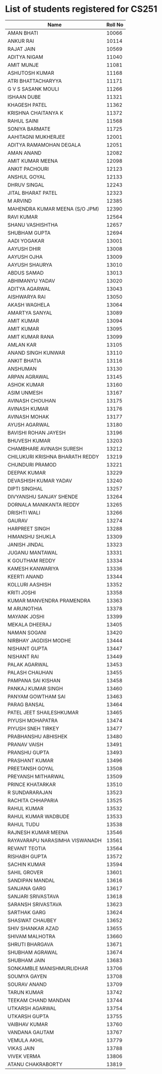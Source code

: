 * List of students registered for CS251

| Name                            | Roll No |
|---------------------------------+---------|
| AMAN BHATI                      |   10066 |
| ANKUR RAI                       |   10114 |
| RAJAT JAIN                      |   10569 |
| ADITYA NIGAM                    |   11040 |
| AMIT MUNJE                      |   11081 |
| ASHUTOSH KUMAR                  |   11168 |
| ATRI BHATTACHARYYA              |   11171 |
| G V S SASANK MOULI              |   11266 |
| ISHAAN DUBE                     |   11321 |
| KHAGESH PATEL                   |   11362 |
| KRISHNA CHAITANYA K             |   11372 |
| RAHUL SAINI                     |   11568 |
| SONIYA BARMATE                  |   11725 |
| AAHITAGNI MUKHERJEE             |   12001 |
| ADITYA RAMAMOHAN DEGALA         |   12051 |
| AMAN ANAND                      |   12082 |
| AMIT KUMAR MEENA                |   12098 |
| ANKIT PACHOURI                  |   12123 |
| ANSHUL GOYAL                    |   12133 |
| DHRUV SINGAL                    |   12243 |
| JITAL BHARAT PATEL              |   12323 |
| M ARVIND                        |   12385 |
| MAHENDRA KUMAR MEENA (S/O JPM)  |   12390 |
| RAVI KUMAR                      |   12564 |
| SHANU VASHISHTHA                |   12657 |
| SHUBHAM GUPTA                   |   12694 |
| AADI YOGAKAR                    |   13001 |
| AAYUSH DHIR                     |   13008 |
| AAYUSH OJHA                     |   13009 |
| AAYUSH SHAURYA                  |   13010 |
| ABDUS SAMAD                     |   13013 |
| ABHIMANYU YADAV                 |   13020 |
| ADITYA AGARWAL                  |   13043 |
| AISHWARYA RAI                   |   13050 |
| AKASH WAGHELA                   |   13064 |
| AMARTYA SANYAL                  |   13089 |
| AMIT KUMAR                      |   13094 |
| AMIT KUMAR                      |   13095 |
| AMIT KUMAR RANA                 |   13099 |
| AMLAN KAR                       |   13105 |
| ANAND SINGH KUNWAR              |   13110 |
| ANKIT BHATIA                    |   13116 |
| ANSHUMAN                        |   13130 |
| ARPAN AGRAWAL                   |   13145 |
| ASHOK KUMAR                     |   13160 |
| ASIM UNMESH                     |   13167 |
| AVINASH CHOUHAN                 |   13175 |
| AVINASH KUMAR                   |   13176 |
| AVINASH MOHAK                   |   13177 |
| AYUSH AGARWAL                   |   13180 |
| BAVISHI ROHAN JAYESH            |   13196 |
| BHUVESH KUMAR                   |   13203 |
| CHAMBHARE AVINASH SURESH        |   13212 |
| CHILUKURI KRISHNA BHARATH REDDY |   13219 |
| CHUNDURI PRAMOD                 |   13221 |
| DEEPAK KUMAR                    |   13229 |
| DEVASHISH KUMAR YADAV           |   13240 |
| DIPTI SINGHAL                   |   13257 |
| DIVYANSHU SANJAY SHENDE         |   13264 |
| DORNALA MANIKANTA REDDY         |   13265 |
| DRISHTI WALI                    |   13266 |
| GAURAV                          |   13274 |
| HARPREET SINGH                  |   13288 |
| HIMANSHU SHUKLA                 |   13309 |
| JANISH JINDAL                   |   13323 |
| JUGANU MANTAWAL                 |   13331 |
| K GOUTHAM REDDY                 |   13334 |
| KAMESH KANWARIYA                |   13336 |
| KEERTI ANAND                    |   13344 |
| KOLLURI AASHISH                 |   13352 |
| KRITI JOSHI                     |   13358 |
| KUMAR MANVENDRA PRAMENDRA       |   13363 |
| M ARUNOTHIA                     |   13378 |
| MAYANK JOSHI                    |   13399 |
| MEKALA DHEERAJ                  |   13405 |
| NAMAN SOGANI                    |   13420 |
| NIRBHAY JAGDISH MODHE           |   13444 |
| NISHANT GUPTA                   |   13447 |
| NISHANT RAI                     |   13449 |
| PALAK AGARWAL                   |   13453 |
| PALASH CHAUHAN                  |   13455 |
| PAMPANA SAI KISHAN              |   13458 |
| PANKAJ KUMAR SINGH              |   13460 |
| PANYAM GOWTHAM SAI              |   13463 |
| PARAG BANSAL                    |   13464 |
| PATEL JEET SHAILESHKUMAR        |   13465 |
| PIYUSH MOHAPATRA                |   13474 |
| PIYUSH SNEH TIRKEY              |   13477 |
| PRABHANSHU ABHISHEK             |   13480 |
| PRANAV VAISH                    |   13491 |
| PRANSHU GUPTA                   |   13493 |
| PRASHANT KUMAR                  |   13496 |
| PREETANSH GOYAL                 |   13508 |
| PREYANSH MITHARWAL              |   13509 |
| PRINCE KHATARKAR                |   13510 |
| R SUNDARARAJAN                  |   13523 |
| RACHITA CHHAPARIA               |   13525 |
| RAHUL KUMAR                     |   13532 |
| RAHUL KUMAR WADBUDE             |   13533 |
| RAHUL TUDU                      |   13538 |
| RAJNESH KUMAR MEENA             |   13546 |
| RAYAVARAPU NARASIMHA VISWANADH  |   13561 |
| REVANT TEOTIA                   |   13564 |
| RISHABH GUPTA                   |   13572 |
| SACHIN KUMAR                    |   13594 |
| SAHIL GROVER                    |   13601 |
| SANDIPAN MANDAL                 |   13616 |
| SANJANA GARG                    |   13617 |
| SANJARI SRIVASTAVA              |   13618 |
| SARANSH SRIVASTAVA              |   13623 |
| SARTHAK GARG                    |   13624 |
| SHASWAT CHAUBEY                 |   13652 |
| SHIV SHANKAR AZAD               |   13655 |
| SHIVAM MALHOTRA                 |   13660 |
| SHRUTI BHARGAVA                 |   13671 |
| SHUBHAM AGRAWAL                 |   13674 |
| SHUBHAM JAIN                    |   13683 |
| SONKAMBLE MANISHMURLIDHAR       |   13706 |
| SOUMYA GAYEN                    |   13708 |
| SOURAV ANAND                    |   13709 |
| TARUN KUMAR                     |   13742 |
| TEEKAM CHAND MANDAN             |   13744 |
| UTKARSH AGARWAL                 |   13754 |
| UTKARSH GUPTA                   |   13755 |
| VAIBHAV KUMAR                   |   13760 |
| VANDANA GAUTAM                  |   13767 |
| VEMULA AKHIL                    |   13779 |
| VIKAS JAIN                      |   13788 |
| VIVEK VERMA                     |   13806 |
| ATANU CHAKRABORTY               |   13819 |
